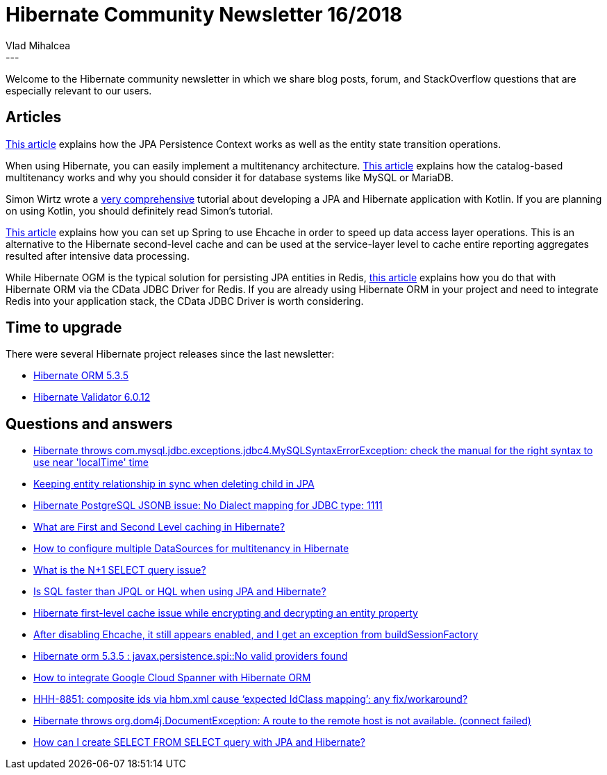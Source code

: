= Hibernate Community Newsletter 16/2018
Vlad Mihalcea
:awestruct-tags: [ "Discussions", "Hibernate ORM", "Newsletter" ]
:awestruct-layout: blog-post
---

Welcome to the Hibernate community newsletter in which we share blog posts, forum, and StackOverflow questions that are especially relevant to our users.

== Articles

https://www.baeldung.com/hibernate-entity-lifecycle[This article] explains how the JPA Persistence Context works as well as the entity state transition operations.

When using Hibernate, you can easily implement a multitenancy architecture.
https://vladmihalcea.com/hibernate-database-catalog-multitenancy/[This article] explains how the catalog-based multitenancy works and why you should
consider it for database systems like MySQL or MariaDB.

Simon Wirtz wrote a https://kotlinexpertise.com/hibernate-with-kotlin-spring-boot/[very comprehensive] tutorial about developing a JPA and Hibernate application with Kotlin.
If you are planning on using Kotlin, you should definitely read Simon's tutorial.

http://blogs.innovationm.com/spring-hibernate-with-ehcache/[This article] explains how you can set up Spring to use Ehcache in order to speed up
data access layer operations. This is an alternative to the Hibernate second-level cache and can be used at the service-layer level to cache entire reporting aggregates resulted after intensive data processing.

While Hibernate OGM is the typical solution for persisting JPA entities in Redis,
https://dzone.com/articles/object-relational-mapping-orm-with-redis-data-enti[this article] explains how you do that with Hibernate ORM via the CData JDBC Driver for Redis.
If you are already using Hibernate ORM in your project and need to integrate Redis into your application stack, the CData JDBC Driver is worth considering.

== Time to upgrade

There were several Hibernate project releases since the last newsletter:

- http://in.relation.to/2018/08/14/hibernate-orm-535-final-out/[Hibernate ORM 5.3.5]
- http://in.relation.to/2018/08/13/hibernate-validator-6012-final-out/[Hibernate Validator 6.0.12]

== Questions and answers

- https://stackoverflow.com/questions/51759493/entity-class-is-not-creating-table-in-hibernate/51761837#51761837[Hibernate throws com.mysql.jdbc.exceptions.jdbc4.MySQLSyntaxErrorException: check the manual for the right syntax to use near 'localTime' time]
- https://stackoverflow.com/questions/51743338/keeping-entity-relationship-in-sync-when-deleting-child-in-jpa/51746772#51746772[Keeping entity relationship in sync when deleting child in JPA]
- https://discourse.hibernate.org/t/hibernate-postgresql-jsonb-issue-no-dialect-mapping-for-jdbc-type-1111/1224[Hibernate PostgreSQL JSONB issue: No Dialect mapping for JDBC type: 1111]
- https://stackoverflow.com/questions/337072/what-are-first-and-second-level-caching-in-hibernate/51306851#51306851[What are First and Second Level caching in Hibernate?]
- https://stackoverflow.com/questions/6804738/multi-tenancy-in-hibernate/51872743#51872743[How to configure multiple DataSources for multitenancy in Hibernate]
- https://stackoverflow.com/questions/97197/what-is-the-n1-select-query-issue/39696775#39696775[What is the N+1 SELECT query issue?]
- https://www.quora.com/Which-type-is-faster-between-SQL-and-HQL[Is SQL faster than JPQL or HQL when using JPA and Hibernate?]
- https://discourse.hibernate.org/t/hibernate-first-level-cache-issue-while-encrypting-and-decrypting-an-entity-property/1225[Hibernate first-level cache issue while encrypting and decrypting an entity property]
- https://discourse.hibernate.org/t/after-disabling-ehcache-it-still-appears-enabled-and-i-get-an-exception-from-buildsessionfactory/1252[After disabling Ehcache, it still appears enabled, and I get an exception from buildSessionFactory]
- https://discourse.hibernate.org/t/hibernate-orm-5-3-5-javax-persistence-spi-no-valid-providers-found/1249[Hibernate orm 5.3.5 : javax.persistence.spi::No valid providers found]
- https://discourse.hibernate.org/t/how-to-integrate-google-cloud-spanner-with-hibernate-orm/1247[How to integrate Google Cloud Spanner with Hibernate ORM]
- https://discourse.hibernate.org/t/hhh-8851-composite-ids-via-hbm-xml-cause-expected-idclass-mapping-any-fix-workaround/1237[HHH-8851: composite ids via hbm.xml cause ‘expected IdClass mapping’: any fix/workaround?]
- https://discourse.hibernate.org/t/hibernate-throws-org-dom4j-documentexception-a-route-to-the-remote-host-is-not-available-connect-failed/1221[Hibernate throws org.dom4j.DocumentException: A route to the remote host is not available. (connect failed)]
- https://discourse.hibernate.org/t/how-can-i-create-select-from-select-query-with-jpa-and-hibernate/1156[How can I create SELECT FROM SELECT query with JPA and Hibernate?]